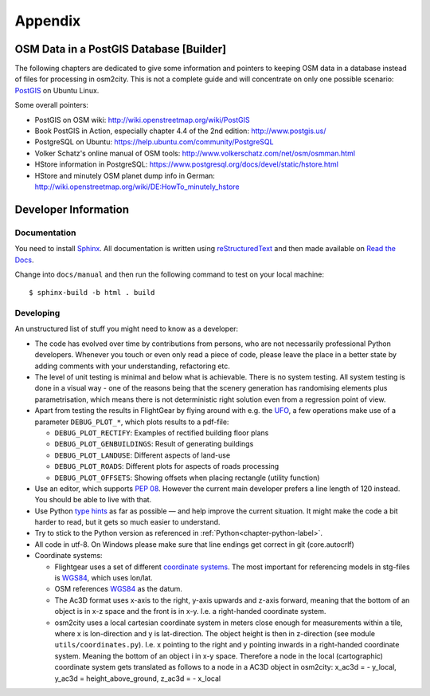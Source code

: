 .. _chapter-appendix-label:

########
Appendix
########


.. _chapter-osm-database-label:

========================================
OSM Data in a PostGIS Database [Builder]
========================================

The following chapters are dedicated to give some information and pointers to keeping OSM data in a database instead of files for processing in osm2city. This is not a complete guide and will concentrate on only one possible scenario: `PostGIS <http://www.postgis.net/>`_ on Ubuntu Linux.

Some overall pointers:

* PostGIS on OSM wiki: http://wiki.openstreetmap.org/wiki/PostGIS
* Book PostGIS in Action, especially chapter 4.4 of the 2nd edition: http://www.postgis.us/
* PostgreSQL on Ubuntu: https://help.ubuntu.com/community/PostgreSQL
* Volker Schatz's online manual of OSM tools: http://www.volkerschatz.com/net/osm/osmman.html
* HStore information in PostgreSQL: https://www.postgresql.org/docs/devel/static/hstore.html
* HStore and minutely OSM planet dump info in German: http://wiki.openstreetmap.org/wiki/DE:HowTo_minutely_hstore


=====================
Developer Information
=====================

-------------
Documentation
-------------

You need to install Sphinx_. All documentation is written using reStructuredText_ and then made available on `Read the Docs`_.

Change into ``docs/manual`` and then run the following command to test on your local machine:

::

    $ sphinx-build -b html . build


.. _Sphinx: http://www.sphinx-doc.org
.. _reStructuredText: http://docutils.sourceforge.net/rst.html
.. _Read the Docs: https://readthedocs.org/


----------
Developing
----------

An unstructured list of stuff you might need to know as a developer:

* The code has evolved over time by contributions from persons, who are not necessarily professional Python developers. Whenever you touch or even only read a piece of code, please leave the place in a better state by adding comments with your understanding, refactoring etc.
* The level of unit testing is minimal and below what is achievable. There is no system testing. All system testing is done in a visual way - one of the reasons being that the scenery generation has randomising elements plus parametrisation, which means there is not deterministic right solution even from a regression point of view.
* Apart from testing the results in FlightGear by flying around with e.g. the UFO_, a few operations make use of a parameter ``DEBUG_PLOT_*``, which plots results to a pdf-file:

  * ``DEBUG_PLOT_RECTIFY``: Examples of rectified building floor plans
  * ``DEBUG_PLOT_GENBUILDINGS``: Result of generating buildings
  * ``DEBUG_PLOT_LANDUSE``: Different aspects of land-use
  * ``DEBUG_PLOT_ROADS``: Different plots for aspects of roads processing
  * ``DEBUG_PLOT_OFFSETS``: Showing offsets when placing rectangle (utility function)
* Use an editor, which supports `PEP 08`_. However the current main developer prefers a line length of 120 instead. You should be able to live with that.
* Use Python `type hints`_ as far as possible — and help improve the current situation. It might make the code a bit harder to read, but it gets so much easier to understand.
* Try to stick to the Python version as referenced in :ref:`Python<chapter-python-label>`.
* All code in utf-8. On Windows please make sure that line endings get correct in git (core.autocrlf)
* Coordinate systems:

  * Flightgear uses a set of different `coordinate systems`_. The most important for referencing models in stg-files is WGS84_, which uses lon/lat.
  * OSM references WGS84_ as the datum.
  * The Ac3D format uses x-axis to the right, y-axis upwards and z-axis forward, meaning that the bottom of an object is in x-z space and the front is in x-y. I.e. a right-handed coordinate system.
  * osm2city uses a local cartesian coordinate system in meters close enough for measurements within a tile, where x is lon-direction and y is lat-direction. The object height is then in z-direction (see module ``utils/coordinates.py``). I.e. x pointing to the right and y pointing inwards in a right-handed coordinate system. Meaning the bottom of an object i in x-y space. Therefore a node in the local (cartographic) coordinate system gets translated as follows to a node in a AC3D object in osm2city: x_ac3d = - y_local, y_ac3d = height_above_ground, z_ac3d = - x_local



.. _UFO: http://wiki.flightgear.org/UFO_from_the_%27White_Project%27_of_the_UNESCO
.. _PEP 08: https://www.python.org/dev/peps/pep-0008/
.. _type hints: https://docs.python.org/3/library/typing.html
.. _coordinate systems: http://wiki.flightgear.org/Geographic_Coordinate_Systems
.. _WGS84: https://en.wikipedia.org/wiki/World_Geodetic_System

